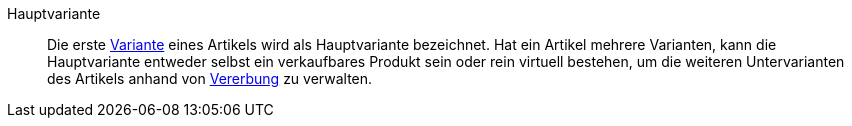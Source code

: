 [#hauptvariante]
Hauptvariante:: Die erste <<#variante, Variante>> eines Artikels wird als Hauptvariante bezeichnet. Hat ein Artikel mehrere Varianten, kann die Hauptvariante entweder selbst ein verkaufbares Produkt sein oder rein virtuell bestehen, um die weiteren Untervarianten des Artikels anhand von <<#vererbung, Vererbung>> zu verwalten.